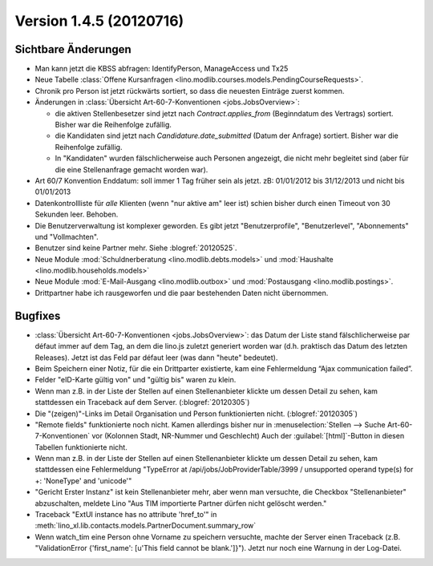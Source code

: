 Version 1.4.5 (20120716)
========================

Sichtbare Änderungen
--------------------

- Man kann jetzt die KBSS abfragen: IdentifyPerson, ManageAccess und Tx25 

- Neue Tabelle :class:`Offene Kursanfragen 
  <lino.modlib.courses.models.PendingCourseRequests>`.
  
- Chronik pro Person ist jetzt rückwärts sortiert, so dass die 
  neuesten Einträge zuerst kommen. 

- Änderungen in :class:`Übersicht Art-60-7-Konventionen <jobs.JobsOverview>`:

  - die aktiven Stellenbesetzer sind jetzt nach `Contract.applies_from` 
    (Beginndatum des Vertrags) sortiert. 
    Bisher war die Reihenfolge zufällig.
    
  - die Kandidaten sind jetzt nach `Candidature.date_submitted` 
    (Datum der Anfrage) sortiert. Bisher war die Reihenfolge zufällig.
    
  - In "Kandidaten" wurden fälschlicherweise auch Personen angezeigt, 
    die nicht mehr begleitet sind (aber für die eine Stellenanfrage gemacht 
    worden war).
  
- Art 60/7 Konvention Enddatum: soll immer 1 Tag früher sein als jetzt.
  zB: 01/01/2012 bis 31/12/2013 und nicht bis 01/01/2013
  
- Datenkontrollliste für *alle* Klienten (wenn "nur aktive am" leer ist) 
  schien bisher durch einen Timeout von 30 Sekunden leer. Behoben.
  
- Die Benutzerverwaltung ist komplexer geworden. 
  Es gibt jetzt "Benutzerprofile", "Benutzerlevel", "Abonnements" und "Vollmachten".
  
- Benutzer sind keine Partner mehr. Siehe :blogref:`20120525`.
  
- Neue Module :mod:`Schuldnerberatung <lino.modlib.debts.models>`
  und :mod:`Haushalte <lino.modlib.households.models>` 

- Neue Module 
  :mod:`E-Mail-Ausgang <lino.modlib.outbox>`
  und
  :mod:`Postausgang <lino.modlib.postings>`.

- Drittpartner habe ich rausgeworfen
  und die paar bestehenden Daten nicht übernommen.


Bugfixes
--------

- :class:`Übersicht Art-60-7-Konventionen <jobs.JobsOverview>`: 
  das Datum der Liste stand fälschlicherweise par défaut immer 
  auf dem Tag, an dem die lino.js zuletzt generiert worden war 
  (d.h. praktisch das Datum des letzten Releases). 
  Jetzt ist das Feld par défaut leer (was dann "heute" bedeutet).

- Beim Speichern einer Notiz, für die ein Drittparter existierte, 
  kam eine Fehlermeldung “Ajax communication failed”.

- Felder "eID-Karte gültig von" und "gültig bis" waren zu klein.

- Wenn man z.B. in der Liste der Stellen 
  auf einen Stellenanbieter klickte um dessen Detail zu sehen, 
  kam stattdessen ein Traceback auf dem Server.
  (:blogref:`20120305`)
  
- Die "(zeigen)"-Links im Detail Organisation und Person 
  funktionierten nicht. 
  (:blogref:`20120305`)
  
- "Remote fields" funktionierte noch nicht. 
  Kamen allerdings bisher nur in 
  :menuselection:`Stellen --> Suche Art-60-7-Konventionen` vor (Kolonnen Stadt, NR-Nummer und Geschlecht)
  Auch der :guilabel:`[html]`-Button in diesen Tabellen funktionierte nicht.

- Wenn man z.B. in der Liste der Stellen auf einen Stellenanbieter klickte 
  um dessen Detail zu sehen, kam stattdessen eine Fehlermeldung 
  "TypeError at /api/jobs/JobProviderTable/3999 / 
  unsupported operand type(s) for +: 'NoneType' and 'unicode'"
  
- "Gericht Erster Instanz" ist kein Stellenanbieter mehr,
  aber wenn man versuchte, die Checkbox "Stellenanbieter" abzuschalten, 
  meldete Lino "Aus TIM importierte Partner dürfen nicht gelöscht werden."
  
- Traceback "ExtUI instance has no attribute 'href_to'" 
  in :meth:`lino_xl.lib.contacts.models.PartnerDocument.summary_row`

- Wenn watch_tim eine Person ohne Vorname zu speichern versuchte,
  machte der Server einen Traceback 
  (z.B. "ValidationError {'first_name': [u'This field cannot be blank.']}").
  Jetzt nur noch eine Warnung in der Log-Datei.
  

